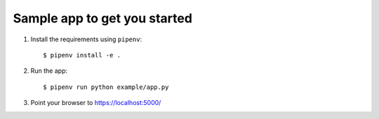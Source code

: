 Sample app to get you started
=============================

1. Install the requirements using ``pipenv``::

    $ pipenv install -e .

2. Run the app::

    $ pipenv run python example/app.py

3. Point your browser to https://localhost:5000/
